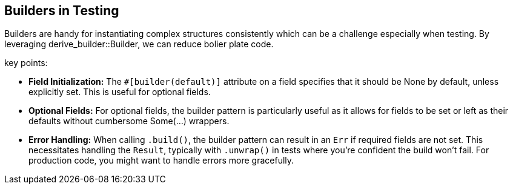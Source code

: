 == Builders in Testing

Builders are handy for instantiating complex structures consistently which can be a challenge especially when testing. By leveraging derive_builder::Builder, we can reduce bolier plate code.

key points:

* *Field Initialization:* The `#[builder(default)]` attribute on a field specifies that it should be None by default, unless explicitly set. This is useful for optional fields.

* *Optional Fields:* For optional fields, the builder pattern is particularly useful as it allows for fields to be set or left as their defaults without cumbersome Some(...) wrappers.

* *Error Handling:* When calling `.build()`, the builder pattern can result in an `Err` if required fields are not set. This necessitates handling the `Result`, typically with `.unwrap()` in tests where you're confident the build won't fail. For production code, you might want to handle errors more gracefully.
